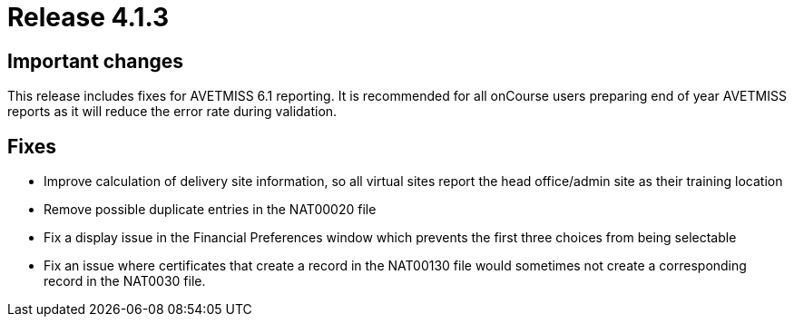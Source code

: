 = Release 4.1.3



== Important changes

This release includes fixes for AVETMISS 6.1 reporting. It is
recommended for all onCourse users preparing end of year AVETMISS
reports as it will reduce the error rate during validation.

== Fixes

* Improve calculation of delivery site information, so all virtual sites
report the head office/admin site as their training location
* Remove possible duplicate entries in the NAT00020 file
* Fix a display issue in the Financial Preferences window which prevents
the first three choices from being selectable
* Fix an issue where certificates that create a record in the NAT00130
file would sometimes not create a corresponding record in the NAT0030
file.
